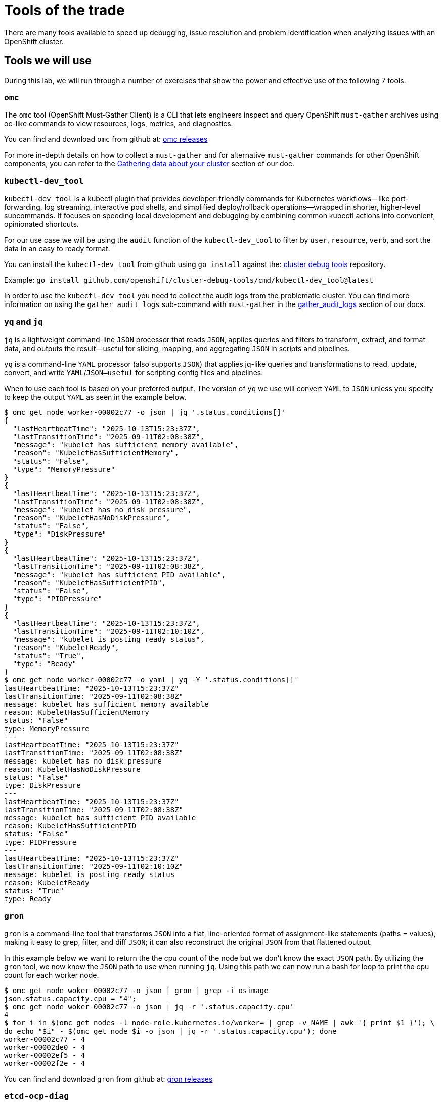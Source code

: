 = Tools of the trade

There are many tools available to speed up debugging, issue resolution and problem identification when analyzing issues with an OpenShift cluster.


[#intro]
== Tools we will use

During this lab, we will run through a number of exercises that show the power and effective use of the following 7 tools.

[#omcintro]
=== `omc`

The `omc` tool (OpenShift Must‑Gather Client) is a CLI that lets engineers inspect and query OpenShift `must-gather` archives using oc-like commands to view resources, logs, metrics, and diagnostics.

You can find and download `omc` from github at: link:https://github.com/gmeghnag/omc/releases/[omc releases^]

For more in-depth details on how to collect a `must-gather` and for alternative `must-gather` commands for other OpenShift components, you can refer to the link:https://docs.redhat.com/en/documentation/openshift_container_platform/4.19/html/support/gathering-cluster-data[Gathering data about your cluster^] section of our doc.

[#kcdevtoolintro]
=== `kubectl-dev_tool`

`kubectl-dev_tool` is a kubectl plugin that provides developer-friendly commands for Kubernetes workflows—like port-forwarding, log streaming, interactive pod shells, and simplified deploy/rollback operations—wrapped in shorter, higher-level subcommands. It focuses on speeding local development and debugging by combining common kubectl actions into convenient, opinionated shortcuts.

For our use case we will be using the `audit` function of the `kubectl-dev_tool` to filter by `user`, `resource`, `verb`, and sort the data in an easy to ready format.

You can install the `kubectl-dev_tool` from github using `go install` against the: link:https://github.com/openshift/cluster-debug-tools/[cluster debug tools^] repository.

Example: `go install github.com/openshift/cluster-debug-tools/cmd/kubectl-dev_tool@latest`

In order to use the `kubectl-dev_tool` you need to collect the audit logs from the problematic cluster. You can find more information on using the `gather_audit_logs` sub-command with `must-gather` in the link:https://docs.redhat.com/en/documentation/openshift_container_platform/4.19/html/support/gathering-cluster-data#about-must-gather_gathering-cluster-data[gather_audit_logs^] section of our docs.

[#yqjqintro]
=== `yq` and `jq`

`jq` is a lightweight command-line `JSON` processor that reads `JSON`, applies queries and filters to transform, extract, and format data, and outputs the result—useful for slicing, mapping, and aggregating `JSON` in scripts and pipelines.

`yq` is a command-line `YAML` processor (also supports `JSON`) that applies jq-like queries and transformations to read, update, convert, and write `YAML`/`JSON—useful` for scripting config files and pipelines.

When to use each tool is based on your preferred output. The version of `yq` we use will convert `YAML` to `JSON` unless you specify to keep the output `YAML` as seen in the example below.

[source,bash]
----
$ omc get node worker-00002c77 -o json | jq '.status.conditions[]'
{
  "lastHeartbeatTime": "2025-10-13T15:23:37Z",
  "lastTransitionTime": "2025-09-11T02:08:38Z",
  "message": "kubelet has sufficient memory available",
  "reason": "KubeletHasSufficientMemory",
  "status": "False",
  "type": "MemoryPressure"
}
{
  "lastHeartbeatTime": "2025-10-13T15:23:37Z",
  "lastTransitionTime": "2025-09-11T02:08:38Z",
  "message": "kubelet has no disk pressure",
  "reason": "KubeletHasNoDiskPressure",
  "status": "False",
  "type": "DiskPressure"
}
{
  "lastHeartbeatTime": "2025-10-13T15:23:37Z",
  "lastTransitionTime": "2025-09-11T02:08:38Z",
  "message": "kubelet has sufficient PID available",
  "reason": "KubeletHasSufficientPID",
  "status": "False",
  "type": "PIDPressure"
}
{
  "lastHeartbeatTime": "2025-10-13T15:23:37Z",
  "lastTransitionTime": "2025-09-11T02:10:10Z",
  "message": "kubelet is posting ready status",
  "reason": "KubeletReady",
  "status": "True",
  "type": "Ready"
}
$ omc get node worker-00002c77 -o yaml | yq -Y '.status.conditions[]'
lastHeartbeatTime: "2025-10-13T15:23:37Z"
lastTransitionTime: "2025-09-11T02:08:38Z"
message: kubelet has sufficient memory available
reason: KubeletHasSufficientMemory
status: "False"
type: MemoryPressure
---
lastHeartbeatTime: "2025-10-13T15:23:37Z"
lastTransitionTime: "2025-09-11T02:08:38Z"
message: kubelet has no disk pressure
reason: KubeletHasNoDiskPressure
status: "False"
type: DiskPressure
---
lastHeartbeatTime: "2025-10-13T15:23:37Z"
lastTransitionTime: "2025-09-11T02:08:38Z"
message: kubelet has sufficient PID available
reason: KubeletHasSufficientPID
status: "False"
type: PIDPressure
---
lastHeartbeatTime: "2025-10-13T15:23:37Z"
lastTransitionTime: "2025-09-11T02:10:10Z"
message: kubelet is posting ready status
reason: KubeletReady
status: "True"
type: Ready
----

[#gronintro]
=== `gron`

`gron` is a command-line tool that transforms `JSON` into a flat, line-oriented format of assignment-like statements (paths = values), making it easy to grep, filter, and diff `JSON`; it can also reconstruct the original `JSON` from that flattened output.

In this example below we want to return the the cpu count of the node but we don't know the exact `JSON` path. By utilizing the `gron` tool, we now know the `JSON` path to use when running `jq`. Using this path we can now run a bash for loop to print the cpu count for each worker node.

[source,bash]
----
$ omc get node woker-00002c77 -o json | gron | grep -i osimage
json.status.capacity.cpu = "4";
$ omc get node woker-00002c77 -o json | jq -r '.status.capacity.cpu'
4
$ for i in $(omc get nodes -l node-role.kubernetes.io/worker= | grep -v NAME | awk '{ print $1 }'); \
do echo "$i" - $(omc get node $i -o json | jq -r '.status.capacity.cpu'); done
worker-00002c77 - 4
worker-00002de0 - 4
worker-00002ef5 - 4
worker-00002f2e - 4
----


You can find and download `gron` from github at: link:https://github.com/tomnomnom/gron/releases[gron releases^]

[#etcddiagintro]
=== `etcd-ocp-diag`

This python script allows you to quick identify common etcd performance errors, review statistics, and easily review when errors have occurred so that you can quickly pinpoint if the problem is your underlying disks or point you to other areas that may be causing the issues.

You can find and download `etcd-ocp-diag` from github at: link:https://github.com/cptmorgan-rh/etcd-ocp-diag-script/blob/python/etcd-ocp-diag.py[etcd-ocp-diag-script^]


[#ocpinsightsintro]
=== `ocp_insights`

OpenShift LightSpeed, formerly OpenShift Insights, is a data collection tool that collects information similar to an OpenShift Must-Gather and uploads that data to Red Hat's servers for proactive analysis. When a must-gather is collected from a cluster running the Insights Operator, the latest Lightspeed Archives are collected. Using these archives along with the `ocp_insights` script, we can quickly triage a cluster to determine all of the important information in seconds to allow us to get an understand of the make up and design of the cluster along with any issues currently affecting the cluster.

You can find and download `ocp_insights` from github at: link:https://github.com/cptmorgan-rh/ocp_insights/blob/insightsarchive/ocp_insights.sh[ocp_insights^]